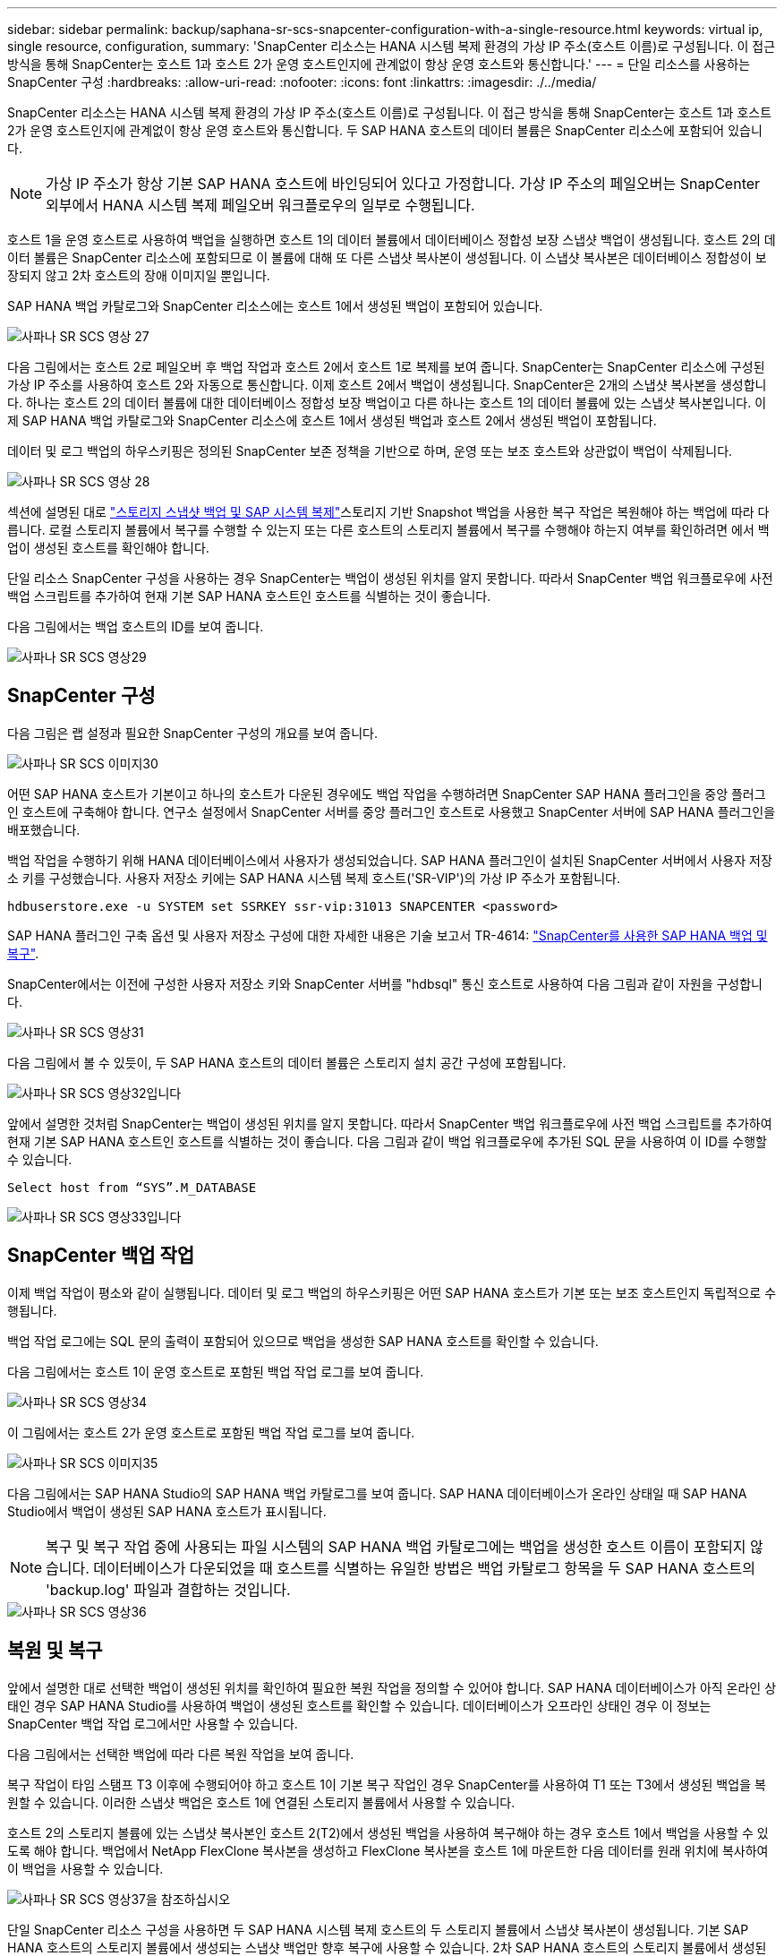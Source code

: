 ---
sidebar: sidebar 
permalink: backup/saphana-sr-scs-snapcenter-configuration-with-a-single-resource.html 
keywords: virtual ip, single resource, configuration, 
summary: 'SnapCenter 리소스는 HANA 시스템 복제 환경의 가상 IP 주소(호스트 이름)로 구성됩니다. 이 접근 방식을 통해 SnapCenter는 호스트 1과 호스트 2가 운영 호스트인지에 관계없이 항상 운영 호스트와 통신합니다.' 
---
= 단일 리소스를 사용하는 SnapCenter 구성
:hardbreaks:
:allow-uri-read: 
:nofooter: 
:icons: font
:linkattrs: 
:imagesdir: ./../media/


[role="lead"]
SnapCenter 리소스는 HANA 시스템 복제 환경의 가상 IP 주소(호스트 이름)로 구성됩니다. 이 접근 방식을 통해 SnapCenter는 호스트 1과 호스트 2가 운영 호스트인지에 관계없이 항상 운영 호스트와 통신합니다. 두 SAP HANA 호스트의 데이터 볼륨은 SnapCenter 리소스에 포함되어 있습니다.


NOTE: 가상 IP 주소가 항상 기본 SAP HANA 호스트에 바인딩되어 있다고 가정합니다. 가상 IP 주소의 페일오버는 SnapCenter 외부에서 HANA 시스템 복제 페일오버 워크플로우의 일부로 수행됩니다.

호스트 1을 운영 호스트로 사용하여 백업을 실행하면 호스트 1의 데이터 볼륨에서 데이터베이스 정합성 보장 스냅샷 백업이 생성됩니다. 호스트 2의 데이터 볼륨은 SnapCenter 리소스에 포함되므로 이 볼륨에 대해 또 다른 스냅샷 복사본이 생성됩니다. 이 스냅샷 복사본은 데이터베이스 정합성이 보장되지 않고 2차 호스트의 장애 이미지일 뿐입니다.

SAP HANA 백업 카탈로그와 SnapCenter 리소스에는 호스트 1에서 생성된 백업이 포함되어 있습니다.

image::saphana-sr-scs-image27.png[사파나 SR SCS 영상 27]

다음 그림에서는 호스트 2로 페일오버 후 백업 작업과 호스트 2에서 호스트 1로 복제를 보여 줍니다. SnapCenter는 SnapCenter 리소스에 구성된 가상 IP 주소를 사용하여 호스트 2와 자동으로 통신합니다. 이제 호스트 2에서 백업이 생성됩니다. SnapCenter은 2개의 스냅샷 복사본을 생성합니다. 하나는 호스트 2의 데이터 볼륨에 대한 데이터베이스 정합성 보장 백업이고 다른 하나는 호스트 1의 데이터 볼륨에 있는 스냅샷 복사본입니다. 이제 SAP HANA 백업 카탈로그와 SnapCenter 리소스에 호스트 1에서 생성된 백업과 호스트 2에서 생성된 백업이 포함됩니다.

데이터 및 로그 백업의 하우스키핑은 정의된 SnapCenter 보존 정책을 기반으로 하며, 운영 또는 보조 호스트와 상관없이 백업이 삭제됩니다.

image::saphana-sr-scs-image28.png[사파나 SR SCS 영상 28]

섹션에 설명된 대로 link:saphana-sr-scs-storage-snapshot-backups-and-sap-system-replication.html["스토리지 스냅샷 백업 및 SAP 시스템 복제"]스토리지 기반 Snapshot 백업을 사용한 복구 작업은 복원해야 하는 백업에 따라 다릅니다. 로컬 스토리지 볼륨에서 복구를 수행할 수 있는지 또는 다른 호스트의 스토리지 볼륨에서 복구를 수행해야 하는지 여부를 확인하려면 에서 백업이 생성된 호스트를 확인해야 합니다.

단일 리소스 SnapCenter 구성을 사용하는 경우 SnapCenter는 백업이 생성된 위치를 알지 못합니다. 따라서 SnapCenter 백업 워크플로우에 사전 백업 스크립트를 추가하여 현재 기본 SAP HANA 호스트인 호스트를 식별하는 것이 좋습니다.

다음 그림에서는 백업 호스트의 ID를 보여 줍니다.

image::saphana-sr-scs-image29.png[사파나 SR SCS 영상29]



== SnapCenter 구성

다음 그림은 랩 설정과 필요한 SnapCenter 구성의 개요를 보여 줍니다.

image::saphana-sr-scs-image30.png[사파나 SR SCS 이미지30]

어떤 SAP HANA 호스트가 기본이고 하나의 호스트가 다운된 경우에도 백업 작업을 수행하려면 SnapCenter SAP HANA 플러그인을 중앙 플러그인 호스트에 구축해야 합니다. 연구소 설정에서 SnapCenter 서버를 중앙 플러그인 호스트로 사용했고 SnapCenter 서버에 SAP HANA 플러그인을 배포했습니다.

백업 작업을 수행하기 위해 HANA 데이터베이스에서 사용자가 생성되었습니다. SAP HANA 플러그인이 설치된 SnapCenter 서버에서 사용자 저장소 키를 구성했습니다. 사용자 저장소 키에는 SAP HANA 시스템 복제 호스트('SR-VIP')의 가상 IP 주소가 포함됩니다.

....
hdbuserstore.exe -u SYSTEM set SSRKEY ssr-vip:31013 SNAPCENTER <password>
....
SAP HANA 플러그인 구축 옵션 및 사용자 저장소 구성에 대한 자세한 내용은 기술 보고서 TR-4614: https://www.netapp.com/us/media/tr-4614.pdf["SnapCenter를 사용한 SAP HANA 백업 및 복구"^].

SnapCenter에서는 이전에 구성한 사용자 저장소 키와 SnapCenter 서버를 "hdbsql" 통신 호스트로 사용하여 다음 그림과 같이 자원을 구성합니다.

image::saphana-sr-scs-image31.png[사파나 SR SCS 영상31]

다음 그림에서 볼 수 있듯이, 두 SAP HANA 호스트의 데이터 볼륨은 스토리지 설치 공간 구성에 포함됩니다.

image::saphana-sr-scs-image32.png[사파나 SR SCS 영상32입니다]

앞에서 설명한 것처럼 SnapCenter는 백업이 생성된 위치를 알지 못합니다. 따라서 SnapCenter 백업 워크플로우에 사전 백업 스크립트를 추가하여 현재 기본 SAP HANA 호스트인 호스트를 식별하는 것이 좋습니다. 다음 그림과 같이 백업 워크플로우에 추가된 SQL 문을 사용하여 이 ID를 수행할 수 있습니다.

....
Select host from “SYS”.M_DATABASE
....
image::saphana-sr-scs-image33.png[사파나 SR SCS 영상33입니다]



== SnapCenter 백업 작업

이제 백업 작업이 평소와 같이 실행됩니다. 데이터 및 로그 백업의 하우스키핑은 어떤 SAP HANA 호스트가 기본 또는 보조 호스트인지 독립적으로 수행됩니다.

백업 작업 로그에는 SQL 문의 출력이 포함되어 있으므로 백업을 생성한 SAP HANA 호스트를 확인할 수 있습니다.

다음 그림에서는 호스트 1이 운영 호스트로 포함된 백업 작업 로그를 보여 줍니다.

image::saphana-sr-scs-image34.png[사파나 SR SCS 영상34]

이 그림에서는 호스트 2가 운영 호스트로 포함된 백업 작업 로그를 보여 줍니다.

image::saphana-sr-scs-image35.png[사파나 SR SCS 이미지35]

다음 그림에서는 SAP HANA Studio의 SAP HANA 백업 카탈로그를 보여 줍니다. SAP HANA 데이터베이스가 온라인 상태일 때 SAP HANA Studio에서 백업이 생성된 SAP HANA 호스트가 표시됩니다.


NOTE: 복구 및 복구 작업 중에 사용되는 파일 시스템의 SAP HANA 백업 카탈로그에는 백업을 생성한 호스트 이름이 포함되지 않습니다. 데이터베이스가 다운되었을 때 호스트를 식별하는 유일한 방법은 백업 카탈로그 항목을 두 SAP HANA 호스트의 'backup.log' 파일과 결합하는 것입니다.

image::saphana-sr-scs-image36.png[사파나 SR SCS 영상36]



== 복원 및 복구

앞에서 설명한 대로 선택한 백업이 생성된 위치를 확인하여 필요한 복원 작업을 정의할 수 있어야 합니다. SAP HANA 데이터베이스가 아직 온라인 상태인 경우 SAP HANA Studio를 사용하여 백업이 생성된 호스트를 확인할 수 있습니다. 데이터베이스가 오프라인 상태인 경우 이 정보는 SnapCenter 백업 작업 로그에서만 사용할 수 있습니다.

다음 그림에서는 선택한 백업에 따라 다른 복원 작업을 보여 줍니다.

복구 작업이 타임 스탬프 T3 이후에 수행되어야 하고 호스트 1이 기본 복구 작업인 경우 SnapCenter를 사용하여 T1 또는 T3에서 생성된 백업을 복원할 수 있습니다. 이러한 스냅샷 백업은 호스트 1에 연결된 스토리지 볼륨에서 사용할 수 있습니다.

호스트 2의 스토리지 볼륨에 있는 스냅샷 복사본인 호스트 2(T2)에서 생성된 백업을 사용하여 복구해야 하는 경우 호스트 1에서 백업을 사용할 수 있도록 해야 합니다. 백업에서 NetApp FlexClone 복사본을 생성하고 FlexClone 복사본을 호스트 1에 마운트한 다음 데이터를 원래 위치에 복사하여 이 백업을 사용할 수 있습니다.

image::saphana-sr-scs-image37.png[사파나 SR SCS 영상37을 참조하십시오]

단일 SnapCenter 리소스 구성을 사용하면 두 SAP HANA 시스템 복제 호스트의 두 스토리지 볼륨에서 스냅샷 복사본이 생성됩니다. 기본 SAP HANA 호스트의 스토리지 볼륨에서 생성되는 스냅샷 백업만 향후 복구에 사용할 수 있습니다. 2차 SAP HANA 호스트의 스토리지 볼륨에서 생성된 스냅샷 복사본은 향후 복구에 사용할 수 없는 충돌 이미지입니다.

SnapCenter를 사용한 복구 작업은 다음 두 가지 방법으로 수행할 수 있습니다.

* 유효한 백업만 복원합니다
* 유효한 백업 및 충돌 요소를 포함하여 전체 리소스를 복원합니다.다음 섹션에서는 두 가지 다른 복원 작업에 대해 자세히 설명합니다.


다른 호스트에서 생성된 백업의 복구 작업은 섹션에 설명되어 있습니다 link:saphana-sr-scs-restore-and-recovery-from-a-backup-created-at-the-other-host.html["다른 호스트에서 생성된 백업에서 복구 및 복구"].

다음 그림에서는 단일 SnapCenter 리소스 구성을 사용하는 복구 작업을 보여 줍니다.

image::saphana-sr-scs-image38.png[사파나 SR SCS 영상38]



=== 유효한 백업의 SnapCenter 복구만 가능합니다

다음 그림에서는 이 섹션에서 설명하는 복원 및 복구 시나리오의 개요를 보여 줍니다.

호스트 1의 T1에서 백업이 생성되었습니다. 호스트 2에 대한 페일오버가 수행되었습니다. 특정 시점 이후에 호스트 1에 대한 또 다른 페일오버가 수행되었습니다. 현재 시점에서 호스트 1은 운영 호스트입니다.

. 오류가 발생하여 호스트 1에서 T1에 생성된 백업으로 복구해야 합니다.
. 보조 호스트(호스트 2)가 종료되었지만 복원 작업이 실행되지 않습니다.
. 호스트 1의 스토리지 볼륨은 T1에서 생성된 백업으로 복구됩니다.
. 정방향 복구는 호스트 1과 호스트 2의 로그를 사용하여 수행됩니다.
. 호스트 2가 시작되고 호스트 2의 시스템 복제 재동기화가 자동으로 시작됩니다.


image::saphana-sr-scs-image39.png[사파나 SR SCS 영상39]

다음 그림에서는 SAP HANA Studio의 SAP HANA 백업 카탈로그를 보여 줍니다. 강조 표시된 백업에는 호스트 1에서 T1에서 생성된 백업이 표시됩니다.

image::saphana-sr-scs-image40.png[사파나 SR SCS 영상40입니다]

복구 및 복구 작업은 SAP HANA Studio에서 시작됩니다. 다음 그림에서 볼 수 있듯이, 백업이 생성된 호스트의 이름이 복구 및 복구 워크플로우에서 표시되지 않습니다.


NOTE: 이 테스트 시나리오에서는 데이터베이스가 아직 온라인 상태일 때 SAP HANA Studio에서 올바른 백업(호스트 1에서 생성된 백업)을 식별할 수 있었습니다. 데이터베이스를 사용할 수 없는 경우 SnapCenter 백업 작업 로그를 확인하여 올바른 백업을 식별해야 합니다.

image::saphana-sr-scs-image41.png[사파나 SR SCS 영상41]

SnapCenter에서 백업이 선택되고 파일 레벨 복구 작업이 수행됩니다. 파일 레벨 복구 화면에서는 유효한 백업만 복구되도록 호스트 1 볼륨만 선택됩니다.

image::saphana-sr-scs-image42.png[사파나 SR SCS 영상42]

복구 작업 후 SAP HANA Studio에서 백업이 녹색으로 강조 표시됩니다. 호스트 1과 호스트 2의 로그 백업의 파일 경로가 백업 카탈로그에 포함되므로 추가 로그 백업 위치를 입력할 필요가 없습니다.

image::saphana-sr-scs-image43.png[사파나 SR SCS 영상43]

정방향 복구가 완료되면 보조 호스트(호스트 2)가 시작되고 SAP HANA 시스템 복제 재동기화가 시작됩니다.


NOTE: 보조 호스트가 최신 상태이지만(호스트 2에 대해 복원 작업이 수행되지 않음) SAP HANA는 모든 데이터의 전체 복제를 실행합니다. 이 동작은 SAP HANA 시스템 복제를 사용한 복원 및 복구 작업 후 표준 동작입니다.

image::saphana-sr-scs-image44.png[사파나 SR SCS 영상44]



=== 유효한 백업 및 충돌 이미지의 SnapCenter 복원

다음 그림에서는 이 섹션에서 설명하는 복원 및 복구 시나리오의 개요를 보여 줍니다.

호스트 1의 T1에서 백업이 생성되었습니다. 호스트 2에 대한 페일오버가 수행되었습니다. 특정 시점 이후에 호스트 1에 대한 또 다른 페일오버가 수행되었습니다. 현재 시점에서 호스트 1은 운영 호스트입니다.

. 오류가 발생하여 호스트 1에서 T1에 생성된 백업으로 복구해야 합니다.
. 2차 호스트(호스트 2)가 종료되고 T1 충돌 이미지가 복구됩니다.
. 호스트 1의 스토리지 볼륨은 T1에서 생성된 백업으로 복구됩니다.
. 정방향 복구는 호스트 1과 호스트 2의 로그를 사용하여 수행됩니다.
. 호스트 2가 시작되고 호스트 2의 시스템 복제 재동기화가 자동으로 시작됩니다.


image::saphana-sr-scs-image45.png[사파나 SR SCS 영상45]

SAP HANA Studio를 사용한 복구 작업은 섹션에 설명된 단계와 동일합니다 link:saphana-sr-scs-snapcenter-configuration-with-a-single-resource.html#snapcenter-restore-of-the-valid-backup-only["유효한 백업의 SnapCenter 복구만 가능합니다"].

복원 작업을 수행하려면 SnapCenter에서 전체 리소스 를 선택합니다. 두 호스트의 볼륨이 복구됩니다.

image::saphana-sr-scs-image46.png[사파나 SR SCS 영상46]

정방향 복구가 완료되면 보조 호스트(호스트 2)가 시작되고 SAP HANA 시스템 복제 재동기화가 시작됩니다. 모든 데이터의 전체 복제가 실행됩니다.

image::saphana-sr-scs-image47.png[사파나 SR SCS 영상47]
